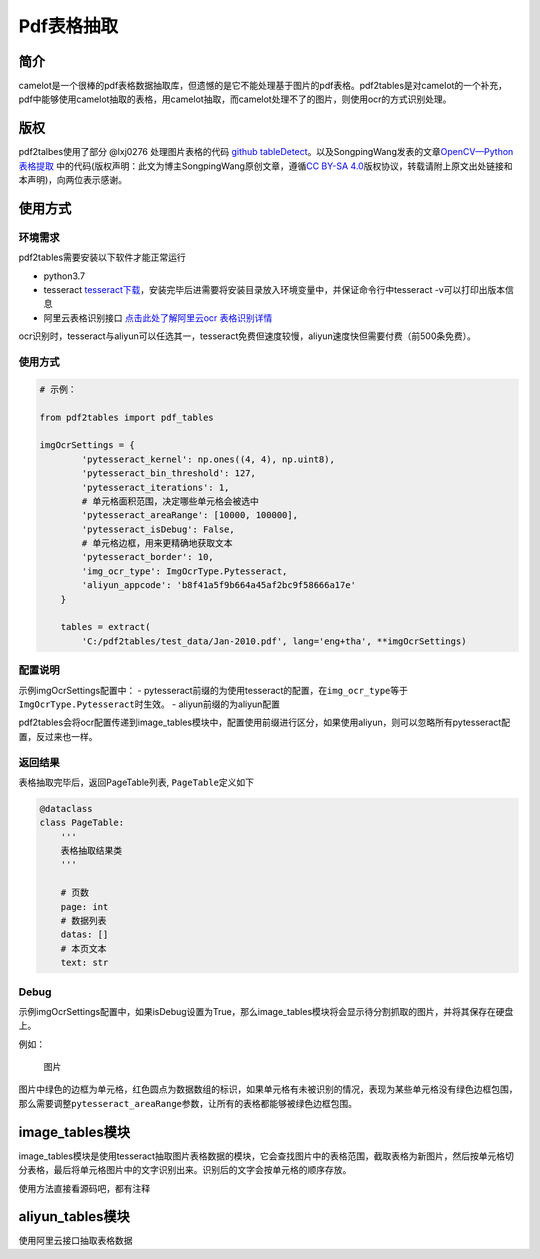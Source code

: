 Pdf表格抽取
===========

简介
----

camelot是一个很棒的pdf表格数据抽取库，但遗憾的是它不能处理基于图片的pdf表格。pdf2tables是对camelot的一个补充，pdf中能够使用camelot抽取的表格，用camelot抽取，而camelot处理不了的图片，则使用ocr的方式识别处理。

版权
----

pdf2talbes使用了部分 @lxj0276 处理图片表格的代码 `github
tableDetect <https://github.com/lxj0276/tableDetect>`__\ 。以及SongpingWang发表的文章\ `OpenCV—Python
表格提取 <https://blog.csdn.net/wsp_1138886114/article/details/92709652>`__
中的代码(版权声明：此文为博主SongpingWang原创文章，遵循\ `CC BY-SA
4.0 <http://creativecommons.org/licenses/by-sa/4.0/>`__\ 版权协议，转载请附上原文出处链接和本声明)，向两位表示感谢。

使用方式
--------

环境需求
~~~~~~~~

pdf2tables需要安装以下软件才能正常运行

-  python3.7
-  tesseract
   `tesseract下载 <https://github.com/UB-Mannheim/tesseract/wiki>`__\ ，安装完毕后进需要将安装目录放入环境变量中，并保证命令行中tesseract
   -v可以打印出版本信息
-  阿里云表格识别接口 `点击此处了解阿里云ocr
   表格识别详情 <https://market.aliyun.com/products/57124001/cmapi024968.html?spm=5176.12127997.1247897.3.491c70edHzB9qA&innerSource=search#sku=yuncode1896800000>`__

ocr识别时，tesseract与aliyun可以任选其一，tesseract免费但速度较慢，aliyun速度快但需要付费（前500条免费）。

使用方式
~~~~~~~~

.. code:: python

    # 示例：

    from pdf2tables import pdf_tables

    imgOcrSettings = {
            'pytesseract_kernel': np.ones((4, 4), np.uint8),
            'pytesseract_bin_threshold': 127,
            'pytesseract_iterations': 1,
            # 单元格面积范围，决定哪些单元格会被选中
            'pytesseract_areaRange': [10000, 100000],
            'pytesseract_isDebug': False,
            # 单元格边框，用来更精确地获取文本
            'pytesseract_border': 10,
            'img_ocr_type': ImgOcrType.Pytesseract,
            'aliyun_appcode': 'b8f41a5f9b664a45af2bc9f58666a17e'
        }

        tables = extract(
            'C:/pdf2tables/test_data/Jan-2010.pdf', lang='eng+tha', **imgOcrSettings)

配置说明
~~~~~~~~

示例imgOcrSettings配置中： -
pytesseract前缀的为使用tesseract的配置，在\ ``img_ocr_type``\ 等于\ ``ImgOcrType.Pytesseract``\ 时生效。
- aliyun前缀的为aliyun配置

pdf2tables会将ocr配置传递到image\_tables模块中，配置使用前缀进行区分，如果使用aliyun，则可以忽略所有pytesseract配置，反过来也一样。

返回结果
~~~~~~~~

表格抽取完毕后，返回PageTable列表, ``PageTable``\ 定义如下

.. code:: python

    @dataclass
    class PageTable:
        '''
        表格抽取结果类
        '''

        # 页数
        page: int
        # 数据列表
        datas: []
        # 本页文本
        text: str

Debug
~~~~~

示例imgOcrSettings配置中，如果isDebug设置为True，那么image\_tables模块将会显示待分割抓取的图片，并将其保存在硬盘上。

例如：

.. figure:: marked-image-debug.png
   :alt: 图片

   图片
图片中绿色的边框为单元格，红色圆点为数据数组的标识，如果单元格有未被识别的情况，表现为某些单元格没有绿色边框包围，那么需要调整\ ``pytesseract_areaRange``\ 参数，让所有的表格都能够被绿色边框包围。

image\_tables模块
-----------------

image\_tables模块是使用tesseract抽取图片表格数据的模块，它会查找图片中的表格范围，截取表格为新图片，然后按单元格切分表格，最后将单元格图片中的文字识别出来。识别后的文字会按单元格的顺序存放。

使用方法直接看源码吧，都有注释

aliyun\_tables模块
------------------

使用阿里云接口抽取表格数据

